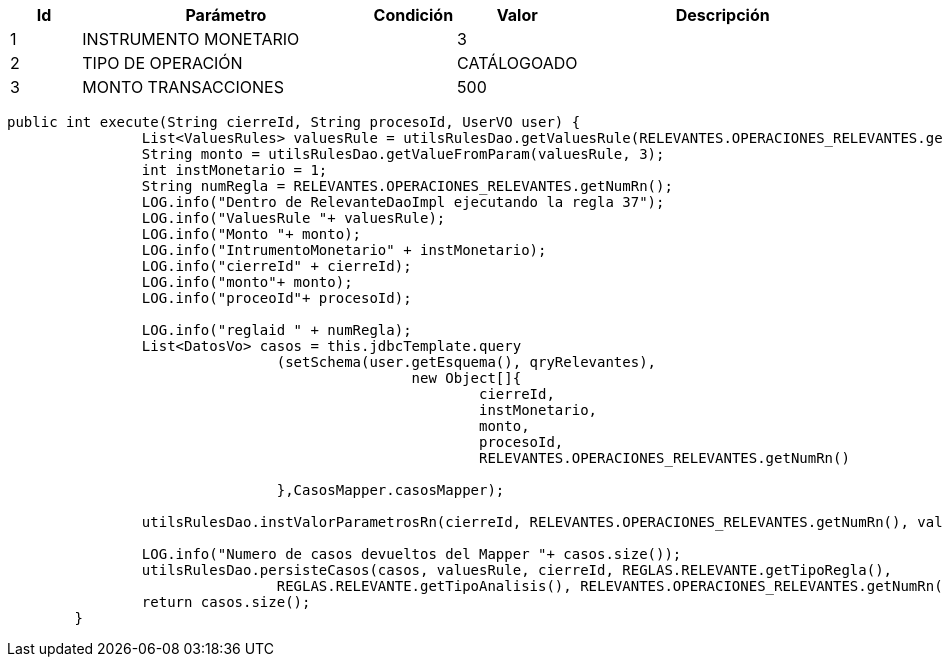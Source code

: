 [%header,cols="1,4,1,1,4"] 
|===

|Id
|Parámetro
|Condición
|Valor
|Descripción

|1
|INSTRUMENTO MONETARIO
|
|3
|

|2
|TIPO DE OPERACIÓN
|
|CATÁLOGOADO 
|

|3
|MONTO TRANSACCIONES
|
|500
|

// |4
// |DÍA ANALIZAR
// |
// |ANTERIOR
// |


|===



[source,java,linenums,options="nowrap"]
[subs="verbatim,quotes"]
----
public int execute(String cierreId, String procesoId, UserVO user) {
		List<ValuesRules> valuesRule = utilsRulesDao.getValuesRule(RELEVANTES.OPERACIONES_RELEVANTES.getNumRn(),user);
		String monto = utilsRulesDao.getValueFromParam(valuesRule, 3);
		int instMonetario = 1;
		String numRegla = RELEVANTES.OPERACIONES_RELEVANTES.getNumRn();
		LOG.info("Dentro de RelevanteDaoImpl ejecutando la regla 37");
		LOG.info("ValuesRule "+ valuesRule);
		LOG.info("Monto "+ monto);
		LOG.info("IntrumentoMonetario" + instMonetario);
		LOG.info("cierreId" + cierreId);
		LOG.info("monto"+ monto);
		LOG.info("proceoId"+ procesoId);
		
		LOG.info("reglaid " + numRegla);
		List<DatosVo> casos = this.jdbcTemplate.query
				(setSchema(user.getEsquema(), qryRelevantes),
						new Object[]{
							cierreId,
							instMonetario,
							monto,
							procesoId,
							RELEVANTES.OPERACIONES_RELEVANTES.getNumRn()
						
				},CasosMapper.casosMapper);

		utilsRulesDao.instValorParametrosRn(cierreId, RELEVANTES.OPERACIONES_RELEVANTES.getNumRn(), valuesRule,user);

		LOG.info("Numero de casos devueltos del Mapper "+ casos.size());
		utilsRulesDao.persisteCasos(casos, valuesRule, cierreId, REGLAS.RELEVANTE.getTipoRegla(),
				REGLAS.RELEVANTE.getTipoAnalisis(), RELEVANTES.OPERACIONES_RELEVANTES.getNumRn(),user);
		return casos.size();
	}
----